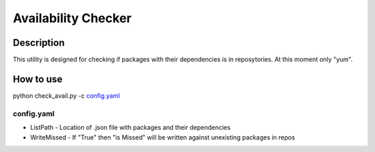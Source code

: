 ====================
Availability Checker
====================

Description
-----------

This utility is designed for checking if packages with 
their dependencies is in reposytories. At this moment only 
"yum".

How to use
----------

python check_avail.py -c `config.yaml`_

config.yaml
^^^^^^^^^^^

* ListPath - Location of .json file with packages and their dependencies

* WriteMissed - If "True" then "is Missed" will be written against unexisting packages in repos